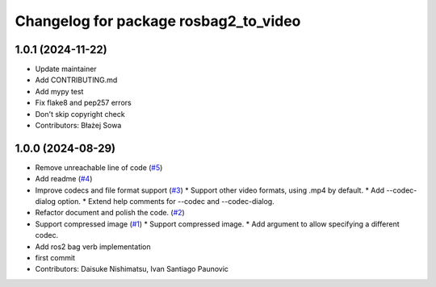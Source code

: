 ^^^^^^^^^^^^^^^^^^^^^^^^^^^^^^^^^^^^^^
Changelog for package rosbag2_to_video
^^^^^^^^^^^^^^^^^^^^^^^^^^^^^^^^^^^^^^

1.0.1 (2024-11-22)
------------------
* Update maintainer
* Add CONTRIBUTING.md
* Add mypy test
* Fix flake8 and pep257 errors
* Don't skip copyright check
* Contributors: Błażej Sowa

1.0.0 (2024-08-29)
------------------
* Remove unreachable line of code (`#5 <https://github.com/fictionlab/rosbag2_to_video/issues/5>`_)
* Add readme (`#4 <https://github.com/fictionlab/rosbag2_to_video/issues/4>`_)
* Improve codecs and file format support (`#3 <https://github.com/fictionlab/rosbag2_to_video/issues/3>`_)
  * Support other video formats, using .mp4 by default.
  * Add --codec-dialog option.
  * Extend help comments for --codec and --codec-dialog.
* Refactor document and polish the code. (`#2 <https://github.com/fictionlab/rosbag2_to_video/issues/2>`_)
* Support compressed image (`#1 <https://github.com/fictionlab/rosbag2_to_video/issues/1>`_)
  * Support compressed image.
  * Add argument to allow specifying a different codec.
* Add ros2 bag verb implementation
* first commit
* Contributors: Daisuke Nishimatsu, Ivan Santiago Paunovic

